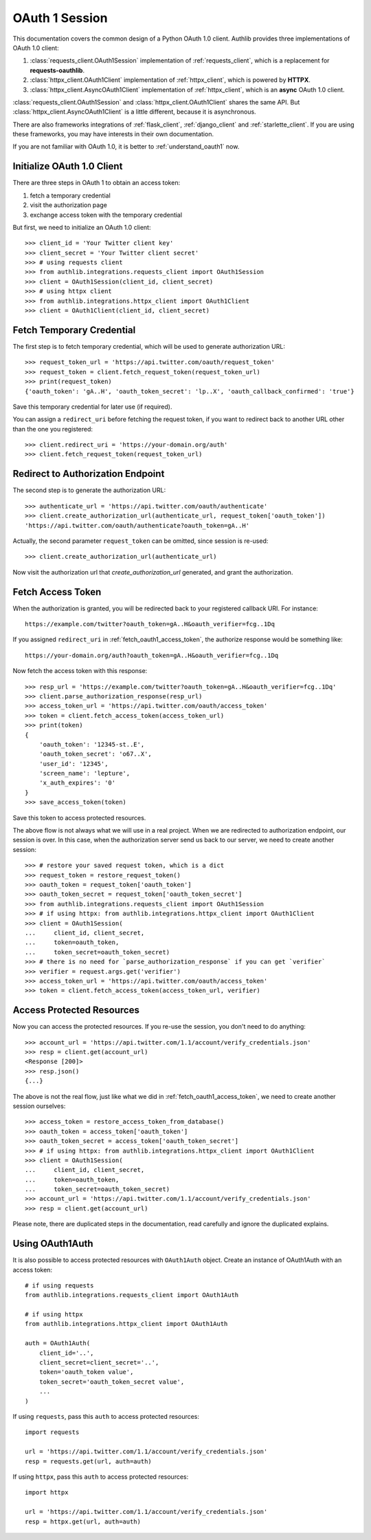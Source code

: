 .. _oauth_1_session:

OAuth 1 Session
===============

.. meta::
    :description: An OAuth 1.0 protocol Client implementation for Python
        requests and httpx, powered by Authlib.

.. module:: authlib.integrations
    :noindex:

This documentation covers the common design of a Python OAuth 1.0 client.
Authlib provides three implementations of OAuth 1.0 client:

1. :class:`requests_client.OAuth1Session` implementation of :ref:`requests_client`,
   which is a replacement for **requests-oauthlib**.
2. :class:`httpx_client.OAuth1Client` implementation of :ref:`httpx_client`, which is
   powered by **HTTPX**.
3. :class:`httpx_client.AsyncOAuth1Client` implementation of :ref:`httpx_client`,
   which is an **async** OAuth 1.0 client.

:class:`requests_client.OAuth1Session` and :class:`httpx_client.OAuth1Client` shares
the same API. But :class:`httpx_client.AsyncOAuth1Client` is a little different,
because it is asynchronous.

There are also frameworks integrations of :ref:`flask_client`, :ref:`django_client`
and :ref:`starlette_client`. If you are using these frameworks, you may have interests
in their own documentation.

If you are not familiar with OAuth 1.0, it is better to :ref:`understand_oauth1` now.

Initialize OAuth 1.0 Client
---------------------------

There are three steps in OAuth 1 to obtain an access token:

1. fetch a temporary credential
2. visit the authorization page
3. exchange access token with the temporary credential

But first, we need to initialize an OAuth 1.0 client::

    >>> client_id = 'Your Twitter client key'
    >>> client_secret = 'Your Twitter client secret'
    >>> # using requests client
    >>> from authlib.integrations.requests_client import OAuth1Session
    >>> client = OAuth1Session(client_id, client_secret)
    >>> # using httpx client
    >>> from authlib.integrations.httpx_client import OAuth1Client
    >>> client = OAuth1Client(client_id, client_secret)

.. _fetch_request_token:

Fetch Temporary Credential
--------------------------

The first step is to fetch temporary credential, which will be used to generate
authorization URL::

    >>> request_token_url = 'https://api.twitter.com/oauth/request_token'
    >>> request_token = client.fetch_request_token(request_token_url)
    >>> print(request_token)
    {'oauth_token': 'gA..H', 'oauth_token_secret': 'lp..X', 'oauth_callback_confirmed': 'true'}

Save this temporary credential for later use (if required).

You can assign a ``redirect_uri`` before fetching the request token, if
you want to redirect back to another URL other than the one you registered::

    >>> client.redirect_uri = 'https://your-domain.org/auth'
    >>> client.fetch_request_token(request_token_url)

Redirect to Authorization Endpoint
----------------------------------

The second step is to generate the authorization URL::

    >>> authenticate_url = 'https://api.twitter.com/oauth/authenticate'
    >>> client.create_authorization_url(authenticate_url, request_token['oauth_token'])
    'https://api.twitter.com/oauth/authenticate?oauth_token=gA..H'

Actually, the second parameter ``request_token`` can be omitted, since session
is re-used::

    >>> client.create_authorization_url(authenticate_url)

Now visit the authorization url that `create_authorization_url` generated, and
grant the authorization.

.. _fetch_oauth1_access_token:

Fetch Access Token
------------------

When the authorization is granted, you will be redirected back to your
registered callback URI. For instance::

    https://example.com/twitter?oauth_token=gA..H&oauth_verifier=fcg..1Dq

If you assigned ``redirect_uri`` in :ref:`fetch_oauth1_access_token`, the
authorize response would be something like::

    https://your-domain.org/auth?oauth_token=gA..H&oauth_verifier=fcg..1Dq

Now fetch the access token with this response::

    >>> resp_url = 'https://example.com/twitter?oauth_token=gA..H&oauth_verifier=fcg..1Dq'
    >>> client.parse_authorization_response(resp_url)
    >>> access_token_url = 'https://api.twitter.com/oauth/access_token'
    >>> token = client.fetch_access_token(access_token_url)
    >>> print(token)
    {
        'oauth_token': '12345-st..E',
        'oauth_token_secret': 'o67..X',
        'user_id': '12345',
        'screen_name': 'lepture',
        'x_auth_expires': '0'
    }
    >>> save_access_token(token)

Save this token to access protected resources.

The above flow is not always what we will use in a real project. When we are
redirected to authorization endpoint, our session is over. In this case, when
the authorization server send us back to our server, we need to create another
session::

    >>> # restore your saved request token, which is a dict
    >>> request_token = restore_request_token()
    >>> oauth_token = request_token['oauth_token']
    >>> oauth_token_secret = request_token['oauth_token_secret']
    >>> from authlib.integrations.requests_client import OAuth1Session
    >>> # if using httpx: from authlib.integrations.httpx_client import OAuth1Client
    >>> client = OAuth1Session(
    ...     client_id, client_secret,
    ...     token=oauth_token,
    ...     token_secret=oauth_token_secret)
    >>> # there is no need for `parse_authorization_response` if you can get `verifier`
    >>> verifier = request.args.get('verifier')
    >>> access_token_url = 'https://api.twitter.com/oauth/access_token'
    >>> token = client.fetch_access_token(access_token_url, verifier)

Access Protected Resources
--------------------------

Now you can access the protected resources. If you re-use the session, you
don't need to do anything::

    >>> account_url = 'https://api.twitter.com/1.1/account/verify_credentials.json'
    >>> resp = client.get(account_url)
    <Response [200]>
    >>> resp.json()
    {...}

The above is not the real flow, just like what we did in
:ref:`fetch_oauth1_access_token`, we need to create another session ourselves::

    >>> access_token = restore_access_token_from_database()
    >>> oauth_token = access_token['oauth_token']
    >>> oauth_token_secret = access_token['oauth_token_secret']
    >>> # if using httpx: from authlib.integrations.httpx_client import OAuth1Client
    >>> client = OAuth1Session(
    ...     client_id, client_secret,
    ...     token=oauth_token,
    ...     token_secret=oauth_token_secret)
    >>> account_url = 'https://api.twitter.com/1.1/account/verify_credentials.json'
    >>> resp = client.get(account_url)

Please note, there are duplicated steps in the documentation, read carefully
and ignore the duplicated explains.

Using OAuth1Auth
----------------

It is also possible to access protected resources with ``OAuth1Auth`` object.
Create an instance of OAuth1Auth with an access token::

    # if using requests
    from authlib.integrations.requests_client import OAuth1Auth

    # if using httpx
    from authlib.integrations.httpx_client import OAuth1Auth

    auth = OAuth1Auth(
        client_id='..',
        client_secret=client_secret='..',
        token='oauth_token value',
        token_secret='oauth_token_secret value',
        ...
    )

If using ``requests``, pass this ``auth`` to access protected resources::

    import requests

    url = 'https://api.twitter.com/1.1/account/verify_credentials.json'
    resp = requests.get(url, auth=auth)

If using ``httpx``, pass this ``auth`` to access protected resources::

    import httpx

    url = 'https://api.twitter.com/1.1/account/verify_credentials.json'
    resp = httpx.get(url, auth=auth)
